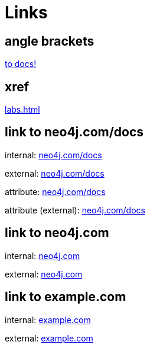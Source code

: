 = Links
:nofooter:
:neo4j-docs-base-uri: https://neo4j.com/docs

== angle brackets

<<to-docs, to docs!>>


== xref

xref:labs.adoc[]


[[to-docs]]
== link to neo4j.com/docs

internal: link:https://neo4j.com/docs[neo4j.com/docs]

external: link:https://neo4j.com/docs[neo4j.com/docs^]

attribute: link:{neo4j-docs-base-uri}[neo4j.com/docs]

attribute (external): link:{neo4j-docs-base-uri}[neo4j.com/docs^]


== link to neo4j.com

internal: link:https://neo4j.com[neo4j.com]

external: link:https://neo4j.com[neo4j.com^]


== link to example.com

internal: link:https://example.com[example.com]

external: link:https://example.com[example.com^]

